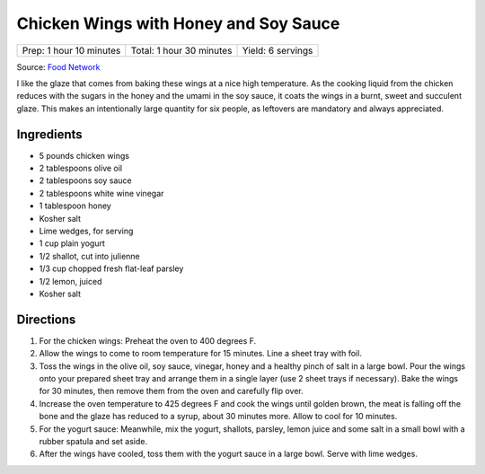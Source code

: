 Chicken Wings with Honey and Soy Sauce
======================================

+-------------------------+--------------------------+-------------------+
| Prep: 1 hour 10 minutes | Total: 1 hour 30 minutes | Yield: 6 servings |
+-------------------------+--------------------------+-------------------+

Source: `Food Network <https://www.foodnetwork.com/recipes/chicken-wings-with-honey-and-soy-sauce-8662293>`__

I like the glaze that comes from baking these wings at a nice high
temperature. As the cooking liquid from the chicken reduces with the
sugars in the honey and the umami in the soy sauce, it coats the wings
in a burnt, sweet and succulent glaze. This makes an intentionally
large quantity for six people, as leftovers are mandatory and always
appreciated.

Ingredients
-----------

- 5 pounds chicken wings
- 2 tablespoons olive oil
- 2 tablespoons soy sauce
- 2 tablespoons white wine vinegar
- 1 tablespoon honey
- Kosher salt
- Lime wedges, for serving
- 1 cup plain yogurt
- 1/2 shallot, cut into julienne
- 1/3 cup chopped fresh flat-leaf parsley
- 1/2 lemon, juiced
- Kosher salt

Directions
----------

1. For the chicken wings: Preheat the oven to 400 degrees F.
2. Allow the wings to come to room temperature for 15 minutes. Line
   a sheet tray with foil.
3. Toss the wings in the olive oil, soy sauce, vinegar, honey and a
   healthy pinch of salt in a large bowl. Pour the wings onto your
   prepared sheet tray and arrange them in a single layer (use 2 sheet
   trays if necessary). Bake the wings for 30 minutes, then remove
   them from the oven and carefully flip over.
4. Increase the oven temperature to 425 degrees F and cook the wings
   until golden brown, the meat is falling off the bone and the glaze
   has reduced to a syrup, about 30 minutes more. Allow to cool for
   10 minutes.
5. For the yogurt sauce: Meanwhile, mix the yogurt, shallots, parsley,
   lemon juice and some salt in a small bowl with a rubber spatula
   and set aside.
6. After the wings have cooled, toss them with the yogurt sauce in a
   large bowl. Serve with lime wedges.
